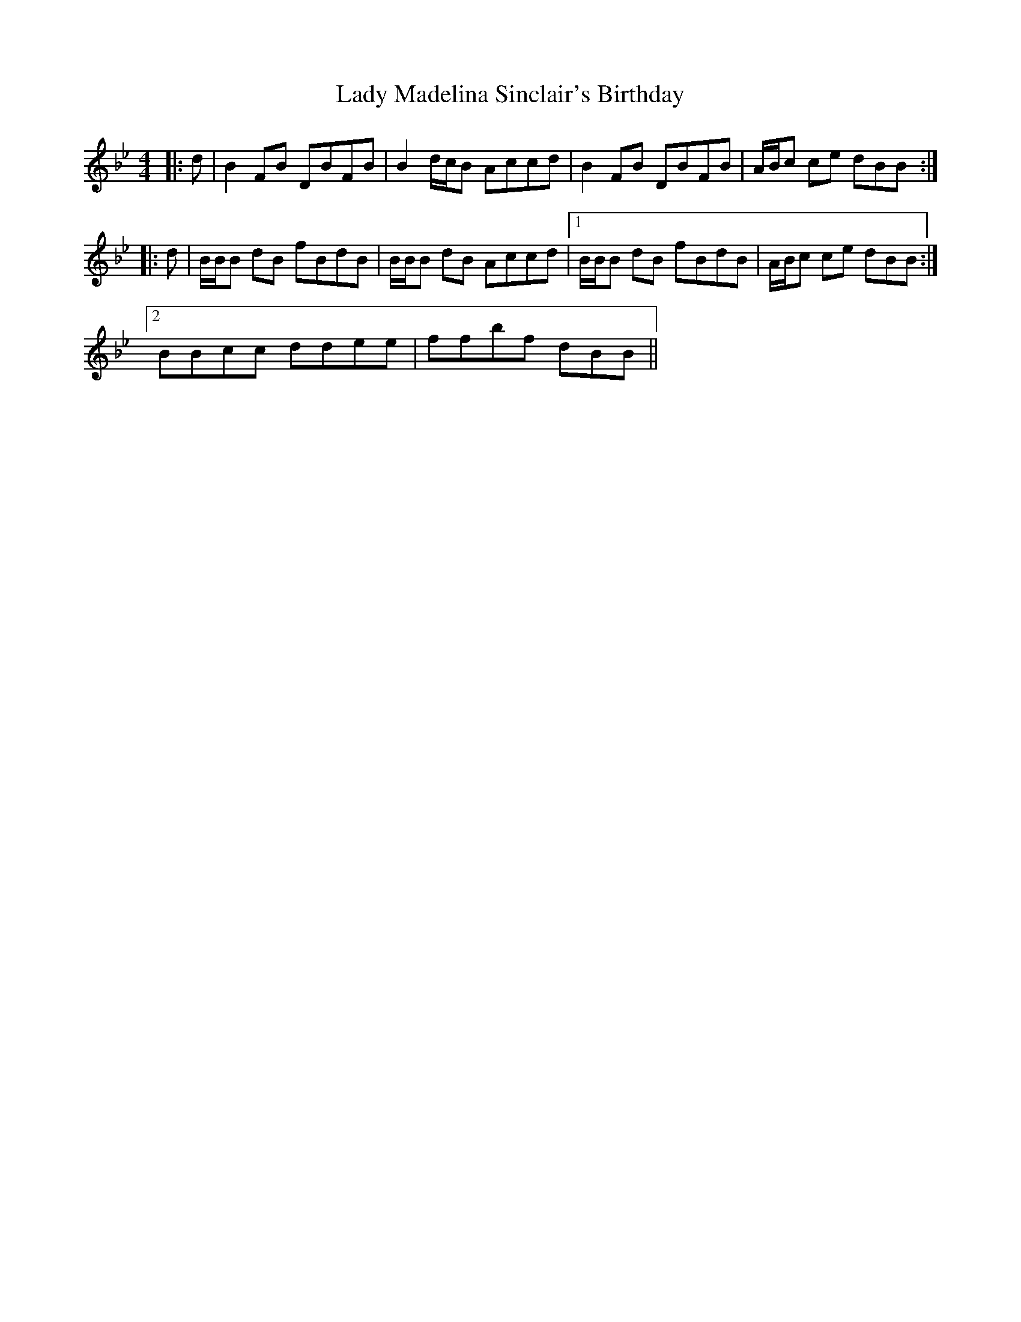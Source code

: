 X: 22566
T: Lady Madelina Sinclair's Birthday
R: strathspey
M: 4/4
K: Cdorian
K: BbMaj
|:d|B2 FB DBFB|B2 d/c/B Accd|B2 FB DBFB|A/B/c ce dBB:|
|:d|B/B/B dB fBdB|B/B/B dB Accd|1 B/B/B dB fBdB|A/B/c ce dBB:|
[2 BBcc ddee|ffbf dBB||

